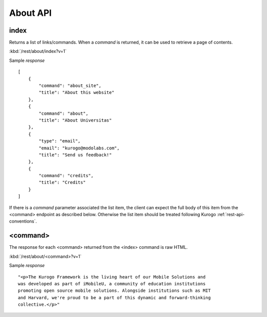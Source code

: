 ############
About API
############

========
index
========

Returns a list of links/commands.  When a *command* is returned, it can be used
to retrieve a page of contents.

:kbd:`/rest/about/index?v=1`

Sample *response* ::

    [
        {
            "command": "about_site", 
            "title": "About this website"
        }, 
        {
            "command": "about", 
            "title": "About Universitas"
        }, 
        {
            "type": "email", 
            "email": "kurogo@modolabs.com", 
            "title": "Send us feedback!"
        }, 
        {
            "command": "credits", 
            "title": "Credits"
        }
    ]

If there is a *command* parameter associated the list item, the client can 
expect the full body of this item from the <command> endpoint as described 
below.  Otherwise the list item should be treated following Kurogo
:ref:`rest-api-conventions`.


==========
<command>
==========

The response for each <command> returned from the <index> command is raw HTML.

:kbd:`/rest/about/<command>?v=1`

Sample *response* ::

    "<p>The Kurogo Framework is the living heart of our Mobile Solutions and 
    was developed as part of iMobileU, a community of education institutions 
    promoting open source mobile solutions. Alongside institutions such as MIT 
    and Harvard, we're proud to be a part of this dynamic and forward-thinking 
    collective.</p>"

